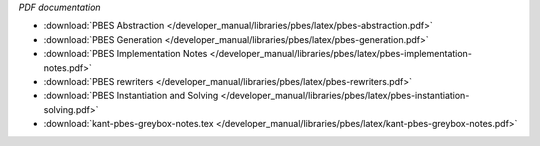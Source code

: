 *PDF documentation*

* :download:`PBES Abstraction </developer_manual/libraries/pbes/latex/pbes-abstraction.pdf>`
* :download:`PBES Generation </developer_manual/libraries/pbes/latex/pbes-generation.pdf>`
* :download:`PBES Implementation Notes </developer_manual/libraries/pbes/latex/pbes-implementation-notes.pdf>`
* :download:`PBES rewriters </developer_manual/libraries/pbes/latex/pbes-rewriters.pdf>`
* :download:`PBES Instantiation and Solving </developer_manual/libraries/pbes/latex/pbes-instantiation-solving.pdf>`
* :download:`kant-pbes-greybox-notes.tex </developer_manual/libraries/pbes/latex/kant-pbes-greybox-notes.pdf>`


